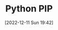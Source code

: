:PROPERTIES:
:ID:       47543a76-a873-4c07-b30d-926f50b31fca
:END:
#+TITLE: Python PIP
#+DATE: [2022-12-11 Sun 19:42]
#+FILETAGS: :python:packages:pip:
